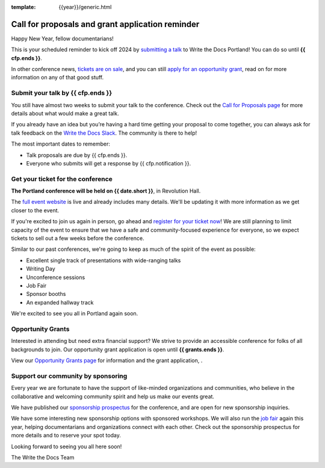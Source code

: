 :template: {{year}}/generic.html

.. post:: Jan 03, 2024
   :tags: {{shortcode}}-{{year}}, website, cfp, tickets

Call for proposals and grant application reminder
===================================================

Happy New Year, fellow documentarians!

This is your scheduled reminder to kick off 2024 by `submitting a talk <https://www.writethedocs.org/conf/{{shortcode}}/{{year}}/cfp/>`__ to Write the Docs Portland! You can do so until **{{ cfp.ends }}**.

In other conference news, `tickets are on sale <https://www.writethedocs.org/conf/{{shortcode}}/{{year}}/tickets/>`_, and you can still `apply for an opportunity grant <https://www.writethedocs.org/conf/{{shortcode}}/{{year}}/opportunity-grants/>`_, read on for more information on any of that good stuff.

Submit your talk by **{{ cfp.ends }}**
--------------------------------------------------

You still have almost two weeks to submit your talk to the conference.
Check out the `Call for Proposals page <https://www.writethedocs.org/conf/{{shortcode}}/{{year}}/cfp/>`_ for more details about what would make a great talk.

If you already have an idea but you’re having a hard time getting your proposal to come together,
you can always ask for talk feedback on the `Write the Docs Slack <https://www.writethedocs.org/slack/>`_.
The community is there to help!

The most important dates to remember:

* Talk proposals are due by {{ cfp.ends }}.
* Everyone who submits will get a response by {{ cfp.notification }}.

.. image:: /_static/img/speakers.jpeg
   :width: 400
   :alt: Ashleigh Rentz speaking at WTD in 2023


Get your ticket for the conference
----------------------------------

**The Portland conference will be held on {{ date.short }}**, in Revolution Hall.

The `full event website <https://www.writethedocs.org/conf/{{shortcode}}/{{year}}/>`_ is live and already includes many details. We'll be updating it with more information as we get closer to the event.

If you're excited to join us again in person,
go ahead and `register for your ticket now <https://www.writethedocs.org/conf/{{shortcode}}/{{year}}/tickets/>`_!
We are still planning to limit capacity of the event to ensure that we have a safe and community-focused experience for everyone,
so we expect tickets to sell out a few weeks before the conference.

Similar to our past conferences, we're going to keep as much of the spirit of the event as possible:

* Excellent single track of presentations with wide-ranging talks
* Writing Day
* Unconference sessions
* Job Fair
* Sponsor booths
* An expanded hallway track

We're excited to see you all in Portland again soon.

Opportunity Grants
------------------

Interested in attending but need extra financial support? We strive to provide an accessible conference for folks of all backgrounds to join. Our opportunity grant application is open until    **{{ grants.ends }}**.

View our `Opportunity Grants page <https://www.writethedocs.org/conf/{{shortcode}}/{{year}}/opportunity-grants/>`_ for information and the grant application, .


Support our community by sponsoring
-----------------------------------

Every year we are fortunate to have the support of like-minded organizations and communities,
who believe in the collaborative and welcoming community spirit and help us make our events great.

We have published our `sponsorship prospectus <https://www.writethedocs.org/conf/{{shortcode}}/{{year}}/sponsors/prospectus/>`_ for the conference,
and are open for new sponsorship inquiries.

We have some interesting new sponsorship options with sponsored workshops.
We will also run the `job fair <https://www.writethedocs.org/conf/{{shortcode}}/{{year}}/job-fair/>`_ again this year,
helping documentarians and organizations connect with each other.
Check out the sponsorship prospectus for more details and to reserve your spot today.

Looking forward to seeing you all here soon!

The Write the Docs Team
